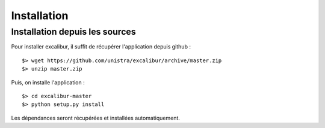 ============
Installation
============


Installation depuis les sources
===============================


Pour installer excalibur, il suffit de récupérer l'application depuis github : ::

    $> wget https://github.com/unistra/excalibur/archive/master.zip
    $> unzip master.zip

Puis, on installe l'application : ::

    $> cd excalibur-master
    $> python setup.py install

Les dépendances seront récupérées et installées automatiquement.

